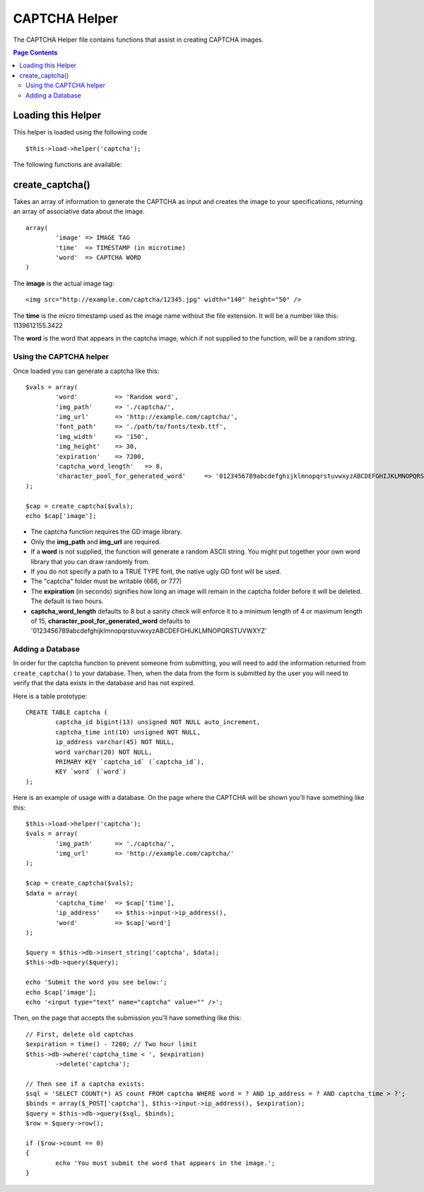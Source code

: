 ##############
CAPTCHA Helper
##############

The CAPTCHA Helper file contains functions that assist in creating
CAPTCHA images.

.. contents:: Page Contents

Loading this Helper
===================

This helper is loaded using the following code
::

	$this->load->helper('captcha');

The following functions are available:

create_captcha()
================

.. php:function:: function create_captcha($data = '', $img_path = '', $img_url = '', $font_path = '')

	:param	array	$data: Array of data for the CAPTCHA
	:param	string	$img_path: Path to create the image in
	:param	string	$img_url: URL to the CAPTCHA image folder
	:param	string	$font_path: Server path to font
	:returns:	array('word' => $word, 'time' => $now, 'image' => $img)

Takes an array of information to generate the CAPTCHA as input and
creates the image to your specifications, returning an array of
associative data about the image.

::

	array(
		'image'	=> IMAGE TAG
		'time'	=> TIMESTAMP (in microtime)
		'word'	=> CAPTCHA WORD
	)

The **image** is the actual image tag::

	<img src="http://example.com/captcha/12345.jpg" width="140" height="50" />

The **time** is the micro timestamp used as the image name without the
file extension. It will be a number like this: 1139612155.3422

The **word** is the word that appears in the captcha image, which if not
supplied to the function, will be a random string.

Using the CAPTCHA helper
------------------------

Once loaded you can generate a captcha like this::

	$vals = array(
		'word'		=> 'Random word',
		'img_path'	=> './captcha/',
		'img_url'	=> 'http://example.com/captcha/',
		'font_path'	=> './path/to/fonts/texb.ttf',
		'img_width'	=> '150',
		'img_height'	=> 30,
		'expiration'	=> 7200,
		'captcha_word_length'	=> 8,
		'character_pool_for_generated_word'	=> '0123456789abcdefghijklmnopqrstuvwxyzABCDEFGHIJKLMNOPQRSTUVWXYZ'
	);

	$cap = create_captcha($vals);
	echo $cap['image'];

-  The captcha function requires the GD image library.
-  Only the **img_path** and **img_url** are required.
-  If a **word** is not supplied, the function will generate a random
   ASCII string. You might put together your own word library that you
   can draw randomly from.
-  If you do not specify a path to a TRUE TYPE font, the native ugly GD
   font will be used.
-  The "captcha" folder must be writable (666, or 777)
-  The **expiration** (in seconds) signifies how long an image will remain
   in the captcha folder before it will be deleted. The default is two
   hours.
-  **captcha_word_length** defaults to 8 but a sanity check will enforce it to a minimum length of 4 or maximum length of 15, **character_pool_for_generated_word** defaults to '0123456789abcdefghijklmnopqrstuvwxyzABCDEFGHIJKLMNOPQRSTUVWXYZ'

Adding a Database
-----------------

In order for the captcha function to prevent someone from submitting,
you will need to add the information returned from ``create_captcha()``
to your database. Then, when the data from the form is submitted by
the user you will need to verify that the data exists in the database
and has not expired.

Here is a table prototype::

	CREATE TABLE captcha (  
		captcha_id bigint(13) unsigned NOT NULL auto_increment,  
		captcha_time int(10) unsigned NOT NULL,  
		ip_address varchar(45) NOT NULL,  
		word varchar(20) NOT NULL,  
		PRIMARY KEY `captcha_id` (`captcha_id`),  
		KEY `word` (`word`)
	);

Here is an example of usage with a database. On the page where the
CAPTCHA will be shown you'll have something like this::

	$this->load->helper('captcha');
	$vals = array(     
		'img_path'	=> './captcha/',     
		'img_url'	=> 'http://example.com/captcha/'     
	);

	$cap = create_captcha($vals);
	$data = array(     
		'captcha_time'	=> $cap['time'],     
		'ip_address'	=> $this->input->ip_address(),     
		'word'		=> $cap['word']     
	);

	$query = $this->db->insert_string('captcha', $data);
	$this->db->query($query);

	echo 'Submit the word you see below:';
	echo $cap['image']; 
	echo '<input type="text" name="captcha" value="" />';

Then, on the page that accepts the submission you'll have something like
this::

	// First, delete old captchas
	$expiration = time() - 7200; // Two hour limit
	$this->db->where('captcha_time < ', $expiration)
		->delete('captcha');

	// Then see if a captcha exists:
	$sql = 'SELECT COUNT(*) AS count FROM captcha WHERE word = ? AND ip_address = ? AND captcha_time > ?';
	$binds = array($_POST['captcha'], $this->input->ip_address(), $expiration);
	$query = $this->db->query($sql, $binds);
	$row = $query->row();

	if ($row->count == 0)
	{     
		echo 'You must submit the word that appears in the image.';
	}
